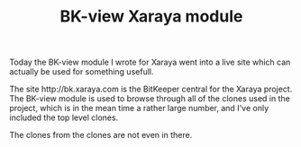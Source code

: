 #+title: BK-view Xaraya module
#+layout: post
#+tags: revision-control
#+status: publish
#+type: post
#+published: true

#+BEGIN_HTML
<p>Today the BK-view module I wrote for Xaraya went into a live site which can actually be used for something usefull.
</p>
<p>The site http://bk.xaraya.com is the BitKeeper central for the Xaraya project. The BK-view module is used to browse through all of the clones used in the project, which is in the mean time a rather large number, and I've only included the top level clones.
</p>
<p>The clones from the clones are not even in there.
</p>
#+END_HTML
